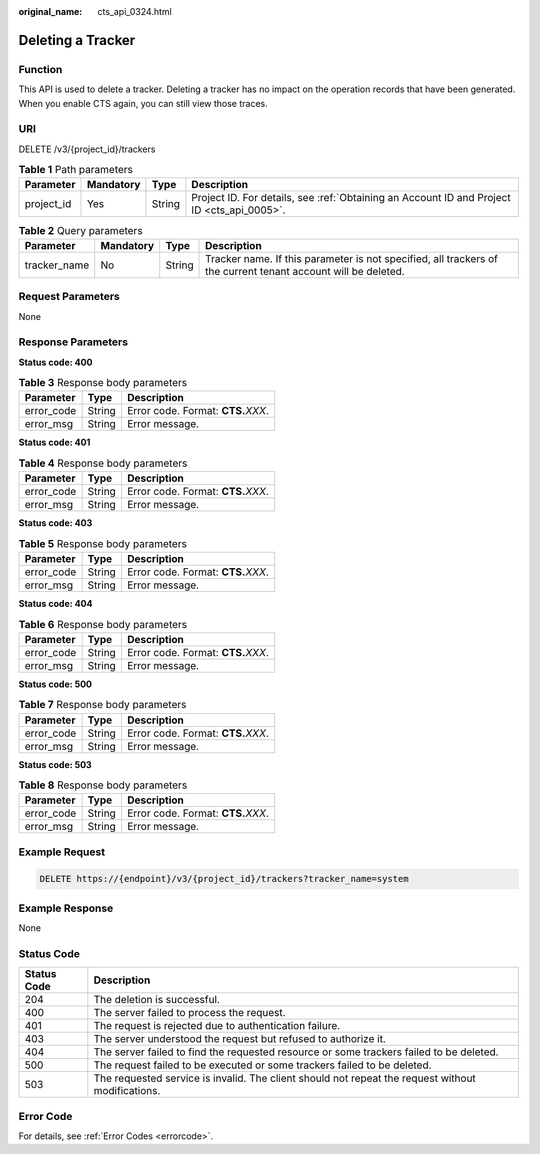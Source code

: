 :original_name: cts_api_0324.html

.. _cts_api_0324:

Deleting a Tracker
==================

Function
--------

This API is used to delete a tracker. Deleting a tracker has no impact on the operation records that have been generated. When you enable CTS again, you can still view those traces.

URI
---

DELETE /v3/{project_id}/trackers

.. table:: **Table 1** Path parameters

   +------------+-----------+--------+--------------------------------------------------------------------------------------------+
   | Parameter  | Mandatory | Type   | Description                                                                                |
   +============+===========+========+============================================================================================+
   | project_id | Yes       | String | Project ID. For details, see :ref:`Obtaining an Account ID and Project ID <cts_api_0005>`. |
   +------------+-----------+--------+--------------------------------------------------------------------------------------------+

.. table:: **Table 2** Query parameters

   +--------------+-----------+--------+---------------------------------------------------------------------------------------------------------------+
   | Parameter    | Mandatory | Type   | Description                                                                                                   |
   +==============+===========+========+===============================================================================================================+
   | tracker_name | No        | String | Tracker name. If this parameter is not specified, all trackers of the current tenant account will be deleted. |
   +--------------+-----------+--------+---------------------------------------------------------------------------------------------------------------+

Request Parameters
------------------

None

Response Parameters
-------------------

**Status code: 400**

.. table:: **Table 3** Response body parameters

   ========== ====== ====================================
   Parameter  Type   Description
   ========== ====== ====================================
   error_code String Error code. Format: **CTS.**\ *XXX*.
   error_msg  String Error message.
   ========== ====== ====================================

**Status code: 401**

.. table:: **Table 4** Response body parameters

   ========== ====== ====================================
   Parameter  Type   Description
   ========== ====== ====================================
   error_code String Error code. Format: **CTS.**\ *XXX*.
   error_msg  String Error message.
   ========== ====== ====================================

**Status code: 403**

.. table:: **Table 5** Response body parameters

   ========== ====== ====================================
   Parameter  Type   Description
   ========== ====== ====================================
   error_code String Error code. Format: **CTS.**\ *XXX*.
   error_msg  String Error message.
   ========== ====== ====================================

**Status code: 404**

.. table:: **Table 6** Response body parameters

   ========== ====== ====================================
   Parameter  Type   Description
   ========== ====== ====================================
   error_code String Error code. Format: **CTS.**\ *XXX*.
   error_msg  String Error message.
   ========== ====== ====================================

**Status code: 500**

.. table:: **Table 7** Response body parameters

   ========== ====== ====================================
   Parameter  Type   Description
   ========== ====== ====================================
   error_code String Error code. Format: **CTS.**\ *XXX*.
   error_msg  String Error message.
   ========== ====== ====================================

**Status code: 503**

.. table:: **Table 8** Response body parameters

   ========== ====== ====================================
   Parameter  Type   Description
   ========== ====== ====================================
   error_code String Error code. Format: **CTS.**\ *XXX*.
   error_msg  String Error message.
   ========== ====== ====================================

Example Request
---------------

.. code-block:: text

   DELETE https://{endpoint}/v3/{project_id}/trackers?tracker_name=system

Example Response
----------------

None

Status Code
-----------

+-------------+---------------------------------------------------------------------------------------------------+
| Status Code | Description                                                                                       |
+=============+===================================================================================================+
| 204         | The deletion is successful.                                                                       |
+-------------+---------------------------------------------------------------------------------------------------+
| 400         | The server failed to process the request.                                                         |
+-------------+---------------------------------------------------------------------------------------------------+
| 401         | The request is rejected due to authentication failure.                                            |
+-------------+---------------------------------------------------------------------------------------------------+
| 403         | The server understood the request but refused to authorize it.                                    |
+-------------+---------------------------------------------------------------------------------------------------+
| 404         | The server failed to find the requested resource or some trackers failed to be deleted.           |
+-------------+---------------------------------------------------------------------------------------------------+
| 500         | The request failed to be executed or some trackers failed to be deleted.                          |
+-------------+---------------------------------------------------------------------------------------------------+
| 503         | The requested service is invalid. The client should not repeat the request without modifications. |
+-------------+---------------------------------------------------------------------------------------------------+

Error Code
----------

For details, see :ref:`Error Codes <errorcode>`.
